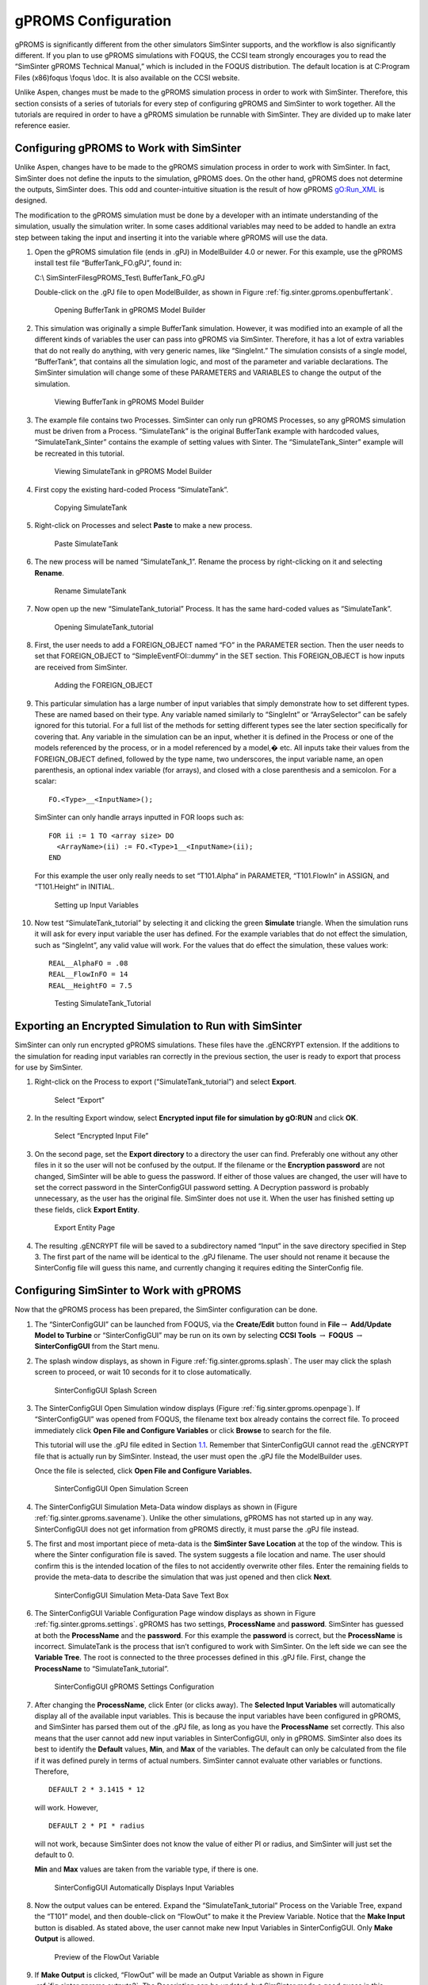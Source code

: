 .. _sec.tut.simsinter.gproms:

gPROMS Configuration
====================

gPROMS is significantly different from the other simulators SimSinter
supports, and the workflow is also significantly different. If you plan
to use gPROMS simulations with FOQUS, the CCSI team strongly encourages
you to read the “SimSinter gPROMS Technical Manual,” which is included
in the FOQUS distribution. The default location is at C:\Program Files
(x86)\foqus \\foqus \\doc. It is also available on the CCSI website.

Unlike Aspen, changes must be made to the gPROMS simulation process in
order to work with SimSinter. Therefore, this section consists of a
series of tutorials for every step of configuring gPROMS and SimSinter
to work together. All the tutorials are required in order to have a
gPROMS simulation be runnable with SimSinter. They are divided up to
make later reference easier.

.. _gPROMSConfigSubSection:

Configuring gPROMS to Work with SimSinter
-----------------------------------------

Unlike Aspen, changes have to be made to the gPROMS simulation process
in order to work with SimSinter. In fact, SimSinter does not define the
inputs to the simulation, gPROMS does. On the other hand, gPROMS does
not determine the outputs, SimSinter does. This odd and
counter-intuitive situation is the result of how gPROMS gO:Run_XML is
designed.

The modification to the gPROMS simulation must be done by a developer
with an intimate understanding of the simulation, usually the simulation
writer. In some cases additional variables may need to be added to
handle an extra step between taking the input and inserting it into the
variable where gPROMS will use the data.

#. Open the gPROMS simulation file (ends in .gPJ) in ModelBuilder 4.0 or
   newer. For this example, use the gPROMS install test file
   “BufferTank_FO.gPJ”, found in:

   C:\\ SimSinterFiles\gPROMS_Test\\ BufferTank_FO.gPJ

   Double-click on the .gPJ file to open ModelBuilder, as shown in
   Figure :ref:`fig.sinter.gproms.openbuffertank`.

   .. figure:: ../figs/gPROMS/01_OpenBufferTank.png
      :alt: Opening BufferTank in gPROMS Model Builder
      :name: fig.sinter.gproms.openbuffertank

      Opening BufferTank in gPROMS Model Builder

#. This simulation was originally a simple BufferTank simulation.
   However, it was modified into an example of all the different kinds
   of variables the user can pass into gPROMS via SimSinter. Therefore,
   it has a lot of extra variables that do not really do anything, with
   very generic names, like “SingleInt.” The simulation consists of a
   single model, “BufferTank”, that contains all the simulation logic,
   and most of the parameter and variable declarations. The SimSinter
   simulation will change some of these PARAMETERS and VARIABLES to
   change the output of the simulation.

   .. figure:: ../figs/gPROMS/02_EditBufferTank.png
      :alt: Viewing BufferTank in gPROMS Model Builder
      :name: fig.sinter.gproms.viewbuffertank

      Viewing BufferTank in gPROMS Model Builder

#. The example file contains two Processes. SimSinter can only run
   gPROMS Processes, so any gPROMS simulation must be driven from a
   Process. “SimulateTank” is the original BufferTank example with
   hardcoded values, “SimulateTank_Sinter” contains the example of
   setting values with Sinter. The “SimulateTank_Sinter” example will be
   recreated in this tutorial.

   .. figure:: ../figs/gPROMS/03_EditBufferTank.png
      :alt: Viewing SimulateTank in gPROMS Model Builder
      :name: fig.sinter.gproms.viewsimulatetank

      Viewing SimulateTank in gPROMS Model Builder

#. First copy the existing hard-coded Process “SimulateTank”.

   .. figure:: ../figs/gPROMS/04_EditBufferTank.png
      :alt: Copying SimulateTank
      :name: fig.sinter.gproms.copysimulatetank

      Copying SimulateTank

#. Right-click on Processes and select **Paste** to make a new process.

   .. figure:: ../figs/gPROMS/05_EditBufferTank.png
      :alt: Paste SimulateTank
      :name: fig.sinter.gproms.pastesimulatetank

      Paste SimulateTank

#. The new process will be named “SimulateTank_1”. Rename the process by
   right-clicking on it and selecting **Rename**.

   .. figure:: ../figs/gPROMS/06_EditBufferTank.png
      :alt: Rename SimulateTank
      :name: fig.sinter.gproms.renamesimulatetank

      Rename SimulateTank

#. Now open up the new “SimulateTank_tutorial” Process. It has the same
   hard-coded values as “SimulateTank”.

   .. figure:: ../figs/gPROMS/07_EditBufferTank.png
      :alt: Opening SimulateTank_tutorial
      :name: fig.sinter.gproms.opensimulatetank_tutorial

      Opening SimulateTank_tutorial

#. First, the user needs to add a FOREIGN_OBJECT named “FO” in the
   PARAMETER section. Then the user needs to set that FOREIGN_OBJECT to
   “SimpleEventFOI::dummy” in the SET section. This FOREIGN_OBJECT is
   how inputs are received from SimSinter.

   .. figure:: ../figs/gPROMS/08_EditBufferTank.png
      :alt: Adding the FOREIGN_OBJECT
      :name: fig.sinter.gproms.foreignobject

      Adding the FOREIGN_OBJECT

#. This particular simulation has a large number of input variables that
   simply demonstrate how to set different types. These are named based
   on their type. Any variable named similarly to “SingleInt” or
   “ArraySelector” can be safely ignored for this tutorial. For a full
   list of the methods for setting different types see the later section
   specifically for covering that. Any variable in the simulation can be
   an input, whether it is defined in the Process or one of the models
   referenced by the process, or in a model referenced by a model,� etc.
   All inputs take their values from the FOREIGN_OBJECT defined,
   followed by the type name, two underscores, the input variable name,
   an open parenthesis, an optional index variable (for arrays), and
   closed with a close parenthesis and a semicolon. For a scalar:

   ::

      FO.<Type>__<InputName>();

   SimSinter can only handle arrays inputted in FOR loops such as:

   ::

      FOR ii := 1 TO <array size> DO
        <ArrayName>(ii) := FO.<Type>1__<InputName>(ii);
      END

   For this example the user only really needs to set “T101.Alpha” in
   PARAMETER, “T101.FlowIn” in ASSIGN, and “T101.Height” in INITIAL.

   .. figure:: ../figs/gPROMS/09_EditBufferTank.png
      :alt: Setting up Input Variables
      :name: fig.sinter.gproms.setupinputvariables

      Setting up Input Variables

#. Now test “SimulateTank_tutorial” by selecting it and clicking the
   green **Simulate** triangle. When the simulation runs it will ask for
   every input variable the user has defined. For the example variables
   that do not effect the simulation, such as “SingleInt”, any valid
   value will work. For the values that do effect the simulation, these
   values work:

   ::

      REAL__AlphaFO = .08
      REAL__FlowInFO = 14
      REAL__HeightFO = 7.5

   .. figure:: ../figs/gPROMS/10_EditBufferTank.png
      :alt: Testing SimulateTank_Tutorial
      :name: fig.sinter.gproms.testingtutorial

      Testing SimulateTank_Tutorial

Exporting an Encrypted Simulation to Run with SimSinter
-------------------------------------------------------

SimSinter can only run encrypted gPROMS simulations. These files have
the .gENCRYPT extension. If the additions to the simulation for reading
input variables ran correctly in the previous section, the user is ready
to export that process for use by SimSinter.

#. Right-click on the Process to export (“SimulateTank_tutorial”) and
   select **Export**.

   .. figure:: ../figs/gPROMS/11_Export.png
      :alt: Select “Export”
      :name: fig.sinter.gproms.selectexport

      Select “Export”

#. In the resulting Export window, select **Encrypted input file for
   simulation by gO:RUN** and click **OK**.

   .. figure:: ../figs/gPROMS/12_Export.png
      :alt: Select “Encrypted Input File”
      :name: fig.sinter.gproms.selectencrypted

      Select “Encrypted Input File”

#. On the second page, set the **Export directory** to a directory the
   user can find. Preferably one without any other files in it so the
   user will not be confused by the output. If the filename or the
   **Encryption password** are not changed, SimSinter will be able to
   guess the password. If either of those values are changed, the user
   will have to set the correct password in the SinterConfigGUI password
   setting. A Decryption password is probably unnecessary, as the user
   has the original file. SimSinter does not use it. When the user has
   finished setting up these fields, click **Export Entity**.

   .. figure:: ../figs/gPROMS/13_Export.png
      :alt: Export Entity Page
      :name: fig.sinter.gproms.exportentity

      Export Entity Page

#. The resulting .gENCRYPT file will be saved to a subdirectory named
   “Input” in the save directory specified in Step 3. The first part of
   the name will be identical to the .gPJ filename. The user should not
   rename it because the SinterConfig file will guess this name, and
   currently changing it requires editing the SinterConfig file.

Configuring SimSinter to Work with gPROMS
-----------------------------------------

Now that the gPROMS process has been prepared, the SimSinter
configuration can be done.

#. The “SinterConfigGUI” can be launched from FOQUS, via the
   **Create/Edit** button found in **File**\ :math:`\rightarrow`
   **Add/Update Model to Turbine** or “SinterConfigGUI” may be run on
   its own by selecting **CCSI Tools** :math:`\rightarrow` **FOQUS**
   :math:`\rightarrow` **SinterConfigGUI** from the Start menu.

#. The splash window displays, as shown in Figure 
   :ref:`fig.sinter.gproms.splash`. The user
   may click the splash screen to proceed, or wait 10 seconds for it to
   close automatically.

   .. figure:: ../figs/ap/01_Splash_Screen.png
      :alt: SinterConfigGUI Splash Screen
      :name: fig.sinter.gproms.splash

      SinterConfigGUI Splash Screen

#. The SinterConfigGUI Open Simulation window displays (Figure
   :ref:`fig.sinter.gproms.openpage`). If
   “SinterConfigGUI” was opened from FOQUS, the filename text box
   already contains the correct file. To proceed immediately click
   **Open File and Configure Variables** or click **Browse** to search
   for the file.

   This tutorial will use the .gPJ file edited in Section
   `1.1 <#gPROMSConfigSubSection>`__. Remember that SinterConfigGUI
   cannot read the .gENCRYPT file that is actually run by SimSinter.
   Instead, the user must open the .gPJ file the ModelBuilder uses.

   Once the file is selected, click **Open File and Configure
   Variables.**

   .. figure:: ../figs/ap/02_FileOpenScreen.png
      :alt: SinterConfigGUI Open Simulation Screen
      :name: fig.sinter.gproms.openpage

      SinterConfigGUI Open Simulation Screen

#. The SinterConfigGUI Simulation Meta-Data window displays as shown in
   (Figure :ref:`fig.sinter.gproms.savename`).
   Unlike the other simulations, gPROMS has not started up in any way.
   SinterConfigGUI does not get information from gPROMS directly, it
   must parse the .gPJ file instead.

#. The first and most important piece of meta-data is the **SimSinter
   Save Location** at the top of the window. This is where the Sinter
   configuration file is saved. The system suggests a file location and
   name. The user should confirm this is the intended location of the
   files to not accidently overwrite other files. Enter the remaining
   fields to provide the meta-data to describe the simulation that was
   just opened and then click **Next**.

   .. figure:: ../figs/gPROMS/17_MetaDataPage.png
      :alt: SinterConfigGUI Simulation Meta-Data Save Text Box
      :name: fig.sinter.gproms.savename

      SinterConfigGUI Simulation Meta-Data Save Text Box

#. The SinterConfigGUI Variable Configuration Page window displays as
   shown in Figure :ref:`fig.sinter.gproms.settings`.
   gPROMS has two settings, **ProcessName** and **password**. SimSinter
   has guessed at both the **ProcessName** and the **password**. For
   this example the **password** is correct, but the **ProcessName** is
   incorrect. SimulateTank is the process that isn’t configured to work
   with SimSinter. On the left side we can see the **Variable Tree**.
   The root is connected to the three processes defined in this .gPJ
   file. First, change the **ProcessName** to “SimulateTank_tutorial”.

   .. figure:: ../figs/gPROMS/18_Settings.png
      :alt: SinterConfigGUI gPROMS Settings Configuration
      :name: fig.sinter.gproms.settings

      SinterConfigGUI gPROMS Settings Configuration

#. After changing the **ProcessName**, click Enter (or clicks away). The
   **Selected Input Variables** will automatically display all of the
   available input variables. This is because the input variables have
   been configured in gPROMS, and SimSinter has parsed them out of the
   .gPJ file, as long as you have the **ProcessName** set correctly.
   This also means that the user cannot add new input variables in
   SinterConfigGUI, only in gPROMS. SimSinter also does its best to
   identify the **Default** values, **Min**, and **Max** of the
   variables. The default can only be calculated from the file if it was
   defined purely in terms of actual numbers. SimSinter cannot evaluate
   other variables or functions. Therefore,

   ::

      DEFAULT 2 * 3.1415 * 12

   will work. However,

   ::

      DEFAULT 2 * PI * radius

   will not work, because SimSinter does not know the value of either PI
   or radius, and SimSinter will just set the default to 0.

   **Min** and **Max** values are taken from the variable type, if there
   is one.

   .. figure:: ../figs/gPROMS/19_InputVariables.png
      :alt: SinterConfigGUI Automatically Displays Input Variables
      :name: fig.sinter.gproms.inputs

      SinterConfigGUI Automatically Displays Input Variables

#. Now the output values can be entered. Expand the
   “SimulateTank_tutorial” Process on the Variable Tree, expand the
   “T101” model, and then double-click on “FlowOut” to make it the
   Preview Variable. Notice that the **Make Input** button is disabled.
   As stated above, the user cannot make new Input Variables in
   SinterConfigGUI. Only **Make Output** is allowed.

   .. figure:: ../figs/gPROMS/20_OutputVariables.png
      :alt: Preview of the FlowOut Variable
      :name: fig.sinter.gproms.outputs1

      Preview of the FlowOut Variable

#. If **Make Output** is clicked, “FlowOut” will be made an Output
   Variable as shown in Figure :ref:`fig.sinter.gproms.outputs2`. The
   Description can be updated, but SimSinter made a good guess in this
   example; therefore, there is no need to change the description.

   .. figure:: ../figs/gPROMS/21_OutputVariables.png
      :alt: FlowOut as an Input Variable
      :name: fig.sinter.gproms.outputs2

      FlowOut as an Input Variable

#. By the same method, make Output Variables “HoldUp” and “Height.”

   .. figure:: ../figs/gPROMS/22_OutputVariables.png
      :alt: HoldUp and Height Output Variables
      :name: fig.sinter.gproms.outputs3

      HoldUp and Height Output Variables

#. The variables names should be made shorter. Simply click on the
   **Name** column and change the name to your preferred name.

   .. figure:: ../figs/gPROMS/23_OutputVariables.png
      :alt: Editing Variable Names
      :name: fig.sinter.gproms.outputs4

      Editing Variable Names

#. For future testing, make sure the defaults are good values. The only
   three input variables that matter have the following defaults:

   ::

      AlphaFO  = 0.8
      FlowInFO = 14
      HeightFO = 7.5

   .. figure:: ../figs/gPROMS/24_Defaults.png
      :alt: Editing Defaults
      :name: fig.sinter.gproms.defaults

      Editing Defaults

#. When finished making output variables, click **Next** at the bottom
   of the variables page. If there were any input vectors, the Vector
   Default Initialization page will display. Here the default values of
   the vectors may be edited.

   .. figure:: ../figs/gPROMS/25_Vectorss.png
      :alt: Editing Vectors
      :name: fig.sinter.gproms.vectors

      Editing Vectors

#. Finally, click **Finish** and save your configuration file. Your
   gPROMS simulation should now be runnable from FOQUS.

